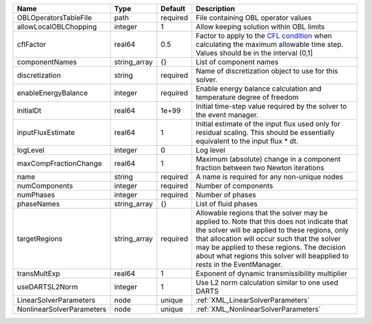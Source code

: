 

========================= ============ ======== ====================================================================================================================================================================================================================================================================================================================== 
Name                      Type         Default  Description                                                                                                                                                                                                                                                                                                            
========================= ============ ======== ====================================================================================================================================================================================================================================================================================================================== 
OBLOperatorsTableFile     path         required File containing OBL operator values                                                                                                                                                                                                                                                                                    
allowLocalOBLChopping     integer      1        Allow keeping solution within OBL limits                                                                                                                                                                                                                                                                               
cflFactor                 real64       0.5      Factor to apply to the `CFL condition <http://en.wikipedia.org/wiki/Courant-Friedrichs-Lewy_condition>`_ when calculating the maximum allowable time step. Values should be in the interval (0,1]                                                                                                                      
componentNames            string_array {}       List of component names                                                                                                                                                                                                                                                                                                
discretization            string       required Name of discretization object to use for this solver.                                                                                                                                                                                                                                                                  
enableEnergyBalance       integer      required Enable energy balance calculation and temperature degree of freedom                                                                                                                                                                                                                                                    
initialDt                 real64       1e+99    Initial time-step value required by the solver to the event manager.                                                                                                                                                                                                                                                   
inputFluxEstimate         real64       1        Initial estimate of the input flux used only for residual scaling. This should be essentially equivalent to the input flux * dt.                                                                                                                                                                                       
logLevel                  integer      0        Log level                                                                                                                                                                                                                                                                                                              
maxCompFractionChange     real64       1        Maximum (absolute) change in a component fraction between two Newton iterations                                                                                                                                                                                                                                        
name                      string       required A name is required for any non-unique nodes                                                                                                                                                                                                                                                                            
numComponents             integer      required Number of components                                                                                                                                                                                                                                                                                                   
numPhases                 integer      required Number of phases                                                                                                                                                                                                                                                                                                       
phaseNames                string_array {}       List of fluid phases                                                                                                                                                                                                                                                                                                   
targetRegions             string_array required Allowable regions that the solver may be applied to. Note that this does not indicate that the solver will be applied to these regions, only that allocation will occur such that the solver may be applied to these regions. The decision about what regions this solver will beapplied to rests in the EventManager. 
transMultExp              real64       1        Exponent of dynamic transmissibility multiplier                                                                                                                                                                                                                                                                        
useDARTSL2Norm            integer      1        Use L2 norm calculation similar to one used DARTS                                                                                                                                                                                                                                                                      
LinearSolverParameters    node         unique   :ref:`XML_LinearSolverParameters`                                                                                                                                                                                                                                                                                      
NonlinearSolverParameters node         unique   :ref:`XML_NonlinearSolverParameters`                                                                                                                                                                                                                                                                                   
========================= ============ ======== ====================================================================================================================================================================================================================================================================================================================== 



